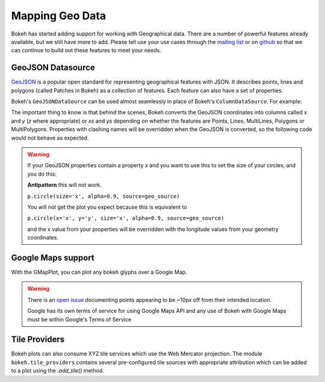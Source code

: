 .. _userguide_geo:

Mapping Geo Data
================

Bokeh has started adding support for working with Geographical data. There are
a number of powerful features already available, but we still have more to add.
Please tell use your use cases through the `mailing list`_ or on `github`_ so that we
can continue to build out these features to meet your needs.


GeoJSON Datasource
------------------

`GeoJSON`_ is a popular open standard for representing geographical features
with JSON. It describes points, lines and polygons (called Patches in Bokeh) as a
collection of features. Each feature can also have a set of properties.

Bokeh's ``GeoJSONDataSource`` can be used almost seamlessly in place of Bokeh's
``ColumnDataSource``. For example:

.. bokeh-plot::
    :source-position: above

    from bokeh.io import output_file, show
    from bokeh.models import GeoJSONDataSource
    from bokeh.plotting import figure
    from bokeh.sampledata.sample_geojson import geojson

    geo_source = GeoJSONDataSource(geojson=geojson)

    p = figure()
    p.circle(x='x', y='y', alpha=0.9, source=geo_source)
    output_file("geojson.html")
    show(p)


The important thing to know is that behind the scenes, Bokeh converts the
GeoJSON coordinates into columns called `x` and `y` (`z` where appropriate)
or `xs` and `ys` depending on whether the features are Points, Lines,
MultiLines, Polygons or MultiPolygons. Properties with clashing names will be
overridden when the GeoJSON is converted, so the following code would not
behave as expected.

.. warning::
    If your GeoJSON properties contain a property `x` and you want to use this
    to set the size of your circles, and you do this:

    **Antipattern** this will not work.

    ``p.circle(size='x', alpha=0.9, source=geo_source)``

    You will not get the plot you expect because this is equivalent to

    ``p.circle(x='x', y='y', size='x', alpha=0.9, source=geo_source)``

    and the x value from your properties will be overridden with the longitude
    values from your geometry coordinates.



Google Maps support
-------------------

With the GMapPlot, you can plot any bokeh glyphs over a Google Map.

.. bokeh-plot::
    :source-position: below

    from bokeh.io import output_file, show
    from bokeh.models import (
      GMapPlot, GMapOptions, ColumnDataSource, Circle, DataRange1d, PanTool, WheelZoomTool, BoxSelectTool
    )

    map_options = GMapOptions(lat=30.29, lng=-97.73, map_type="roadmap", zoom=11)

    plot = GMapPlot(
        x_range=DataRange1d(), y_range=DataRange1d(), map_options=map_options
    )
    plot.title.text = "Austin"

    source = ColumnDataSource(
        data=dict(
            lat=[30.29, 30.20, 30.29],
            lon=[-97.70, -97.74, -97.78],
        )
    )

    circle = Circle(x="lon", y="lat", size=15, fill_color="blue", fill_alpha=0.8, line_color=None)
    plot.add_glyph(source, circle)

    plot.add_tools(PanTool(), WheelZoomTool(), BoxSelectTool())
    output_file("gmap_plot.html")
    show(plot)

.. warning::
    There is an `open issue`_ documenting points appearing to be ~10px off from
    their intended location.

    Google has its own terms of service for using Google Maps API and any use
    of Bokeh with Google Maps must be within Google's Terms of Service


.. _mailing list: https://groups.google.com/a/continuum.io/forum/#!forum/bokeh
.. _github: https://github.com/bokeh/bokeh
.. _GeoJSON: http://geojson.org
.. _open issue: https://github.com/bokeh/bokeh/issues/2964

Tile Providers
------------------
Bokeh plots can also consume XYZ tile services which use the Web Mercator projection. The module ``bokeh.tile_providers`` contains several pre-configured tile sources with appropriate attribution which can be added to a plot using the `.add_tile()` method.

.. bokeh-plot::
    :source-position: below

    from bokeh.io import output_file, show
    from bokeh.plotting import figure
    from bokeh.tile_providers import STAMEN_TONER

    bound = 20000000 # meters
    fig = figure(tools='pan, wheel_zoom', x_range=(-bound, bound), y_range=(-bound, bound))
    fig.axis.visible = False
    fig.add_tile(STAMEN_TONER)
    output_file("stamen_toner_plot.html")
    show(fig)
